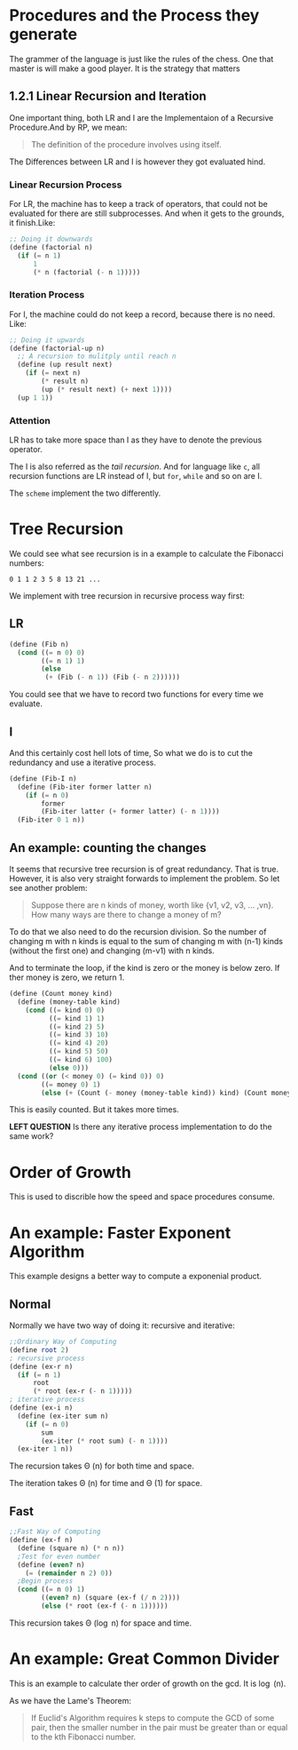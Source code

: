 * Procedures and the Process they generate

The grammer of the language is just like the rules of the chess. One that master is will make a good player. It is the strategy that matters


** 1.2.1 Linear Recursion and Iteration

One important thing, both LR and I are the Implementaion of a Recursive Procedure.And by RP, we mean:

#+BEGIN_QUOTE
The definition of the procedure involves using itself.
#+END_QUOTE

The Differences between LR and I is however they got evaluated hind.
*** Linear Recursion Process
For LR, the machine has to keep a track of operators, that could not be evaluated for there are still subprocesses. And when it gets to the grounds, it finish.Like:

#+BEGIN_SRC scheme
;; Doing it downwards
(define (factorial n)
  (if (= n 1)
      1
      (* n (factorial (- n 1)))))
#+END_SRC

*** Iteration Process
For I, the machine could do not keep a record, because there is no need. Like:

#+BEGIN_SRC scheme
;; Doing it upwards
(define (factorial-up n)
  ;; A recursion to mulitply until reach n
  (define (up result next)
    (if (= next n)
        (* result n)
        (up (* result next) (+ next 1))))
  (up 1 1))
#+END_SRC

*** Attention
LR has to take more space than I as they have to denote the previous operator.

The I is also referred as the /tail recursion/. And for language like =c=, all recursion functions are LR instead of I, but =for=, =while= and so on are I.

The =scheme= implement the two differently.

* Tree Recursion
We could see what see recursion is in a example to calculate the Fibonacci numbers:

: 0 1 1 2 3 5 8 13 21 ...

We implement with tree recursion in recursive process way first:
** LR
#+BEGIN_SRC scheme
(define (Fib n)
  (cond ((= n 0) 0)
        ((= n 1) 1)
        (else
         (+ (Fib (- n 1)) (Fib (- n 2))))))
#+END_SRC

You could see that we have to record two functions for every time we evaluate.

** I
And this certainly cost hell lots of time, So what we do is to cut the redundancy and use a iterative process.
#+BEGIN_SRC scheme
(define (Fib-I n)
  (define (Fib-iter former latter n)
    (if (= n 0)
        former
        (Fib-iter latter (+ former latter) (- n 1))))
  (Fib-iter 0 1 n))
#+END_SRC

** An example: counting the changes
It seems that recursive tree recursion is of great redundancy. That is true. However, it is also very straight forwards to implement the problem. So let see another problem:

#+BEGIN_QUOTE
Suppose there are n kinds of money, worth like {v1, v2, v3, ... ,vn}. How many ways are there to change a money of m?
#+END_QUOTE

To do that we also need to do the recursion division. So the number of changing m with n kinds is equal to the sum of changing m with (n-1) kinds (without the first one) and changing (m-v1) with n kinds.

And to terminate the loop, if the kind is zero or the money is below zero. If ther money is zero, we return 1.

#+BEGIN_SRC scheme
(define (Count money kind)
  (define (money-table kind)
    (cond ((= kind 0) 0)
          ((= kind 1) 1)
          ((= kind 2) 5)
          ((= kind 3) 10)
          ((= kind 4) 20)
          ((= kind 5) 50)
          ((= kind 6) 100)
          (else 0)))
  (cond ((or (< money 0) (= kind 0)) 0)
        ((= money 0) 1)
        (else (+ (Count (- money (money-table kind)) kind) (Count money (- kind 1))))))
#+END_SRC

This is easily counted. But it takes more times.

*LEFT QUESTION*
Is there any iterative process implementation to do the same work?
* Order of Growth
This is used to discrible how the speed and space procedures consume.
* An example: Faster Exponent Algorithm
This example designs a better way to compute a exponenial product.

** Normal
Normally we have two way of doing it: recursive and iterative:
#+BEGIN_SRC scheme
;;Ordinary Way of Computing
(define root 2)
; recursive process
(define (ex-r n)
  (if (= n 1)
      root
      (* root (ex-r (- n 1)))))
; iterative process
(define (ex-i n)
  (define (ex-iter sum n)
    (if (= n 0)
        sum
        (ex-iter (* root sum) (- n 1))))
  (ex-iter 1 n))
#+END_SRC

The recursion takes \Theta (n) for both time and space.

The iteration takes \Theta (n) for time and \Theta (1) for space.

** Fast
#+BEGIN_SRC scheme
;;Fast Way of Computing
(define (ex-f n)
  (define (square n) (* n n))
  ;Test for even number
  (define (even? n)
    (= (remainder n 2) 0))
  ;Begin process
  (cond ((= n 0) 1)
        ((even? n) (square (ex-f (/ n 2))))
        (else (* root (ex-f (- n 1))))))
#+END_SRC

This recursion takes \Theta (\log n) for space and time.
* An example: Great Common Divider
This is an example to calculate ther order of growth on the gcd. It is \log (n).

As we have the Lame's Theorem:
#+BEGIN_QUOTE
If Euclid's Algorithm requires k steps to compute the GCD of some pair, then the smaller number in the pair must be greater than or equal to the kth Fibonacci number.
#+END_QUOTE
